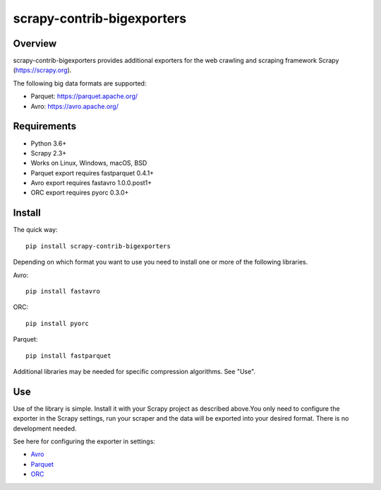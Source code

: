 ===========================
scrapy-contrib-bigexporters
===========================


Overview
========

scrapy-contrib-bigexporters provides additional exporters for the web crawling and scraping framework Scrapy (https://scrapy.org).

The following big data formats are supported:

* Parquet: https://parquet.apache.org/
* Avro: https://avro.apache.org/


Requirements
============

* Python 3.6+
* Scrapy 2.3+
* Works on Linux, Windows, macOS, BSD
* Parquet export requires fastparquet 0.4.1+
* Avro export requires fastavro 1.0.0.post1+
* ORC export requires pyorc 0.3.0+


Install
=======

The quick way::

    pip install scrapy-contrib-bigexporters

Depending on which format you want to use you need to install one or more of the following libraries.

Avro::

    pip install fastavro

ORC::

    pip install pyorc

Parquet::

    pip install fastparquet

Additional libraries may be needed for specific compression algorithms. See "Use".

Use
====

Use of the library is simple. Install it with your Scrapy project as described above.You only need to configure the exporter in the Scrapy settings, run your scraper and the data will be exported into your desired format. There is no development needed.

See here for configuring the exporter in settings:

* `Avro <https://github.com/ZuInnoTe/scrapy-contrib-bigexporters/blob/master/docs/avro.rst>`_
* `Parquet <https://github.com/ZuInnoTe/scrapy-contrib-bigexporters/blob/master/docs/parquet.rst>`_
* `ORC <https://github.com/ZuInnoTe/scrapy-contrib-bigexporters/blob/master/docs/orc.rst>`_
